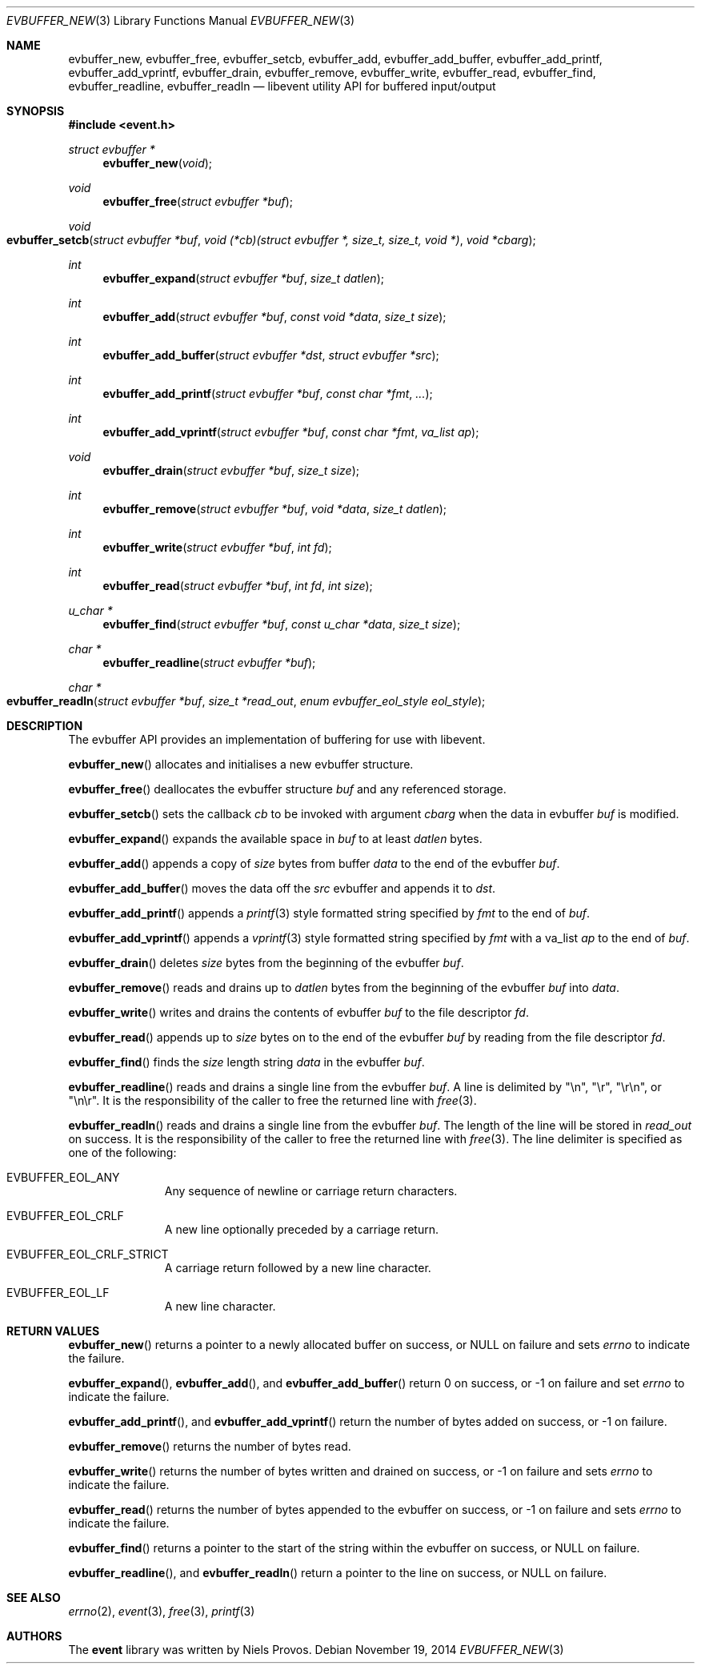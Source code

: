 .\"	$OpenBSD: evbuffer_new.3,v 1.6 2014/11/19 23:58:07 dlg Exp $
.\"
.\" Copyright (c) 2014 David Gwynne <dlg@openbsd.org>
.\"
.\" Permission to use, copy, modify, and distribute this software for any
.\" purpose with or without fee is hereby granted, provided that the above
.\" copyright notice and this permission notice appear in all copies.
.\"
.\" THE SOFTWARE IS PROVIDED "AS IS" AND THE AUTHOR DISCLAIMS ALL WARRANTIES
.\" WITH REGARD TO THIS SOFTWARE INCLUDING ALL IMPLIED WARRANTIES OF
.\" MERCHANTABILITY AND FITNESS. IN NO EVENT SHALL THE AUTHOR BE LIABLE FOR
.\" ANY SPECIAL, DIRECT, INDIRECT, OR CONSEQUENTIAL DAMAGES OR ANY DAMAGES
.\" WHATSOEVER RESULTING FROM LOSS OF USE, DATA OR PROFITS, WHETHER IN AN
.\" ACTION OF CONTRACT, NEGLIGENCE OR OTHER TORTIOUS ACTION, ARISING OUT OF
.\" OR IN CONNECTION WITH THE USE OR PERFORMANCE OF THIS SOFTWARE.
.\"
.Dd $Mdocdate: November 19 2014 $
.Dt EVBUFFER_NEW 3
.Os
.Sh NAME
.Nm evbuffer_new ,
.Nm evbuffer_free ,
.Nm evbuffer_setcb ,
.Nm evbuffer_add ,
.Nm evbuffer_add_buffer ,
.Nm evbuffer_add_printf ,
.Nm evbuffer_add_vprintf ,
.Nm evbuffer_drain ,
.Nm evbuffer_remove ,
.Nm evbuffer_write ,
.Nm evbuffer_read ,
.Nm evbuffer_find ,
.Nm evbuffer_readline ,
.Nm evbuffer_readln
.Nd libevent utility API for buffered input/output
.Sh SYNOPSIS
.In event.h
.Ft "struct evbuffer *"
.Fn "evbuffer_new" "void"
.Ft void
.Fn "evbuffer_free" "struct evbuffer *buf"
.Ft void
.Fo evbuffer_setcb
.Fa "struct evbuffer *buf"
.Fa "void (*cb)(struct evbuffer *, size_t, size_t, void *)"
.Fa "void *cbarg"
.Fc
.Ft int
.Fn "evbuffer_expand" "struct evbuffer *buf" "size_t datlen"
.Ft int
.Fn "evbuffer_add" "struct evbuffer *buf" "const void *data" "size_t size"
.Ft int
.Fn "evbuffer_add_buffer" "struct evbuffer *dst" "struct evbuffer *src"
.Ft int
.Fn "evbuffer_add_printf" "struct evbuffer *buf" "const char *fmt" "..."
.Ft int
.Fn "evbuffer_add_vprintf" "struct evbuffer *buf" "const char *fmt" "va_list ap"
.Ft void
.Fn "evbuffer_drain" "struct evbuffer *buf" "size_t size"
.Ft int
.Fn "evbuffer_remove" "struct evbuffer *buf" "void *data" "size_t datlen"
.Ft int
.Fn "evbuffer_write" "struct evbuffer *buf" "int fd"
.Ft int
.Fn "evbuffer_read" "struct evbuffer *buf" "int fd" "int size"
.Ft "u_char *"
.Fn "evbuffer_find" "struct evbuffer *buf" "const u_char *data" "size_t size"
.Ft "char *"
.Fn "evbuffer_readline" "struct evbuffer *buf"
.Ft "char *"
.Fo evbuffer_readln
.Fa "struct evbuffer *buf"
.Fa "size_t *read_out"
.Fa "enum evbuffer_eol_style eol_style"
.Fc
.Sh DESCRIPTION
The evbuffer API provides an implementation of buffering for use with
libevent.
.Pp
.Fn evbuffer_new
allocates and initialises a new evbuffer structure.
.Pp
.Fn evbuffer_free
deallocates the evbuffer structure
.Fa buf
and any referenced storage.
.Pp
.Fn evbuffer_setcb
sets the callback
.Fa cb
to be invoked with argument
.Fa cbarg
when the data in evbuffer
.Fa buf
is modified.
.Pp
.Fn evbuffer_expand
expands the available space in
.Fa buf
to at least
.Fa datlen
bytes.
.Pp
.Fn evbuffer_add
appends a copy of
.Fa size
bytes from buffer
.Fa data
to the end of the evbuffer
.Fa buf .
.Pp
.Fn evbuffer_add_buffer
moves the data off the
.Fa src
evbuffer and appends it to
.Fa dst .
.Pp
.Fn evbuffer_add_printf
appends a
.Xr printf 3
style formatted string specified by
.Fa fmt
to the end of
.Fa buf .
.Pp
.Fn evbuffer_add_vprintf
appends a
.Xr vprintf 3
style formatted string specified by
.Fa fmt
with a va_list
.Fa ap
to the end of
.Fa buf .
.Pp
.Fn evbuffer_drain
deletes
.Fa size
bytes from the beginning of the evbuffer
.Fa buf .
.Pp
.Fn evbuffer_remove
reads and drains up to
.Fa datlen
bytes from the beginning of the evbuffer
.Fa buf
into
.Fa data .
.Pp
.Fn evbuffer_write
writes and drains the contents of evbuffer
.Fa buf
to the file descriptor
.Fa fd .
.Pp
.Fn evbuffer_read
appends up to
.Fa size
bytes on to the end of the evbuffer
.Fa buf
by reading from the file descriptor
.Fa fd .
.Pp
.Fn evbuffer_find
finds the
.Fa size
length string
.Fa data
in the evbuffer
.Fa buf .
.Pp
.Fn evbuffer_readline
reads and drains a single line from the evbuffer
.Fa buf .
A line is delimited by "\en", "\er", "\er\en", or "\en\er".
It is the responsibility of the caller to free the returned line with
.Xr free 3 .
.Pp
.Fn evbuffer_readln
reads and drains a single line from the evbuffer
.Fa buf .
The length of the line will be stored in
.Fa read_out
on success.
It is the responsibility of the caller to free the returned line with
.Xr free 3 .
The line delimiter is specified as one of the following:
.Bl -tag -width xxx -offset indent
.It Dv EVBUFFER_EOL_ANY
Any sequence of newline or carriage return characters.
.It Dv EVBUFFER_EOL_CRLF
A new line optionally preceded by a carriage return.
.It Dv EVBUFFER_EOL_CRLF_STRICT
A carriage return followed by a new line character.
.It Dv EVBUFFER_EOL_LF
A new line character.
.El
.Sh RETURN VALUES
.Fn evbuffer_new
returns a pointer to a newly allocated buffer on success,
or
.Dv NULL
on failure and sets
.Va errno
to indicate the failure.
.Pp
.Fn evbuffer_expand ,
.Fn evbuffer_add ,
and
.Fn evbuffer_add_buffer
return 0 on success,
or -1 on failure and set
.Va errno
to indicate the failure.
.Pp
.Fn evbuffer_add_printf ,
and
.Fn evbuffer_add_vprintf
return the number of bytes added on success,
or -1 on failure.
.Pp
.Fn evbuffer_remove
returns the number of bytes read.
.Pp
.Fn evbuffer_write
returns the number of bytes written and drained on success,
or -1 on failure and sets
.Va errno
to indicate the failure.
.Pp
.Fn evbuffer_read
returns the number of bytes appended to the evbuffer on success,
or -1 on failure and sets
.Va errno
to indicate the failure.
.Pp
.Fn evbuffer_find
returns a pointer to the start of the string within the evbuffer on success,
or
.Dv NULL
on failure.
.Pp
.Fn evbuffer_readline ,
and
.Fn evbuffer_readln
return a pointer to the line on success,
or
.Dv NULL
on failure.
.Sh SEE ALSO
.Xr errno 2 ,
.Xr event 3 ,
.Xr free 3 ,
.Xr printf 3
.Sh AUTHORS
The
.Nm event
library was written by
.An Niels Provos .
